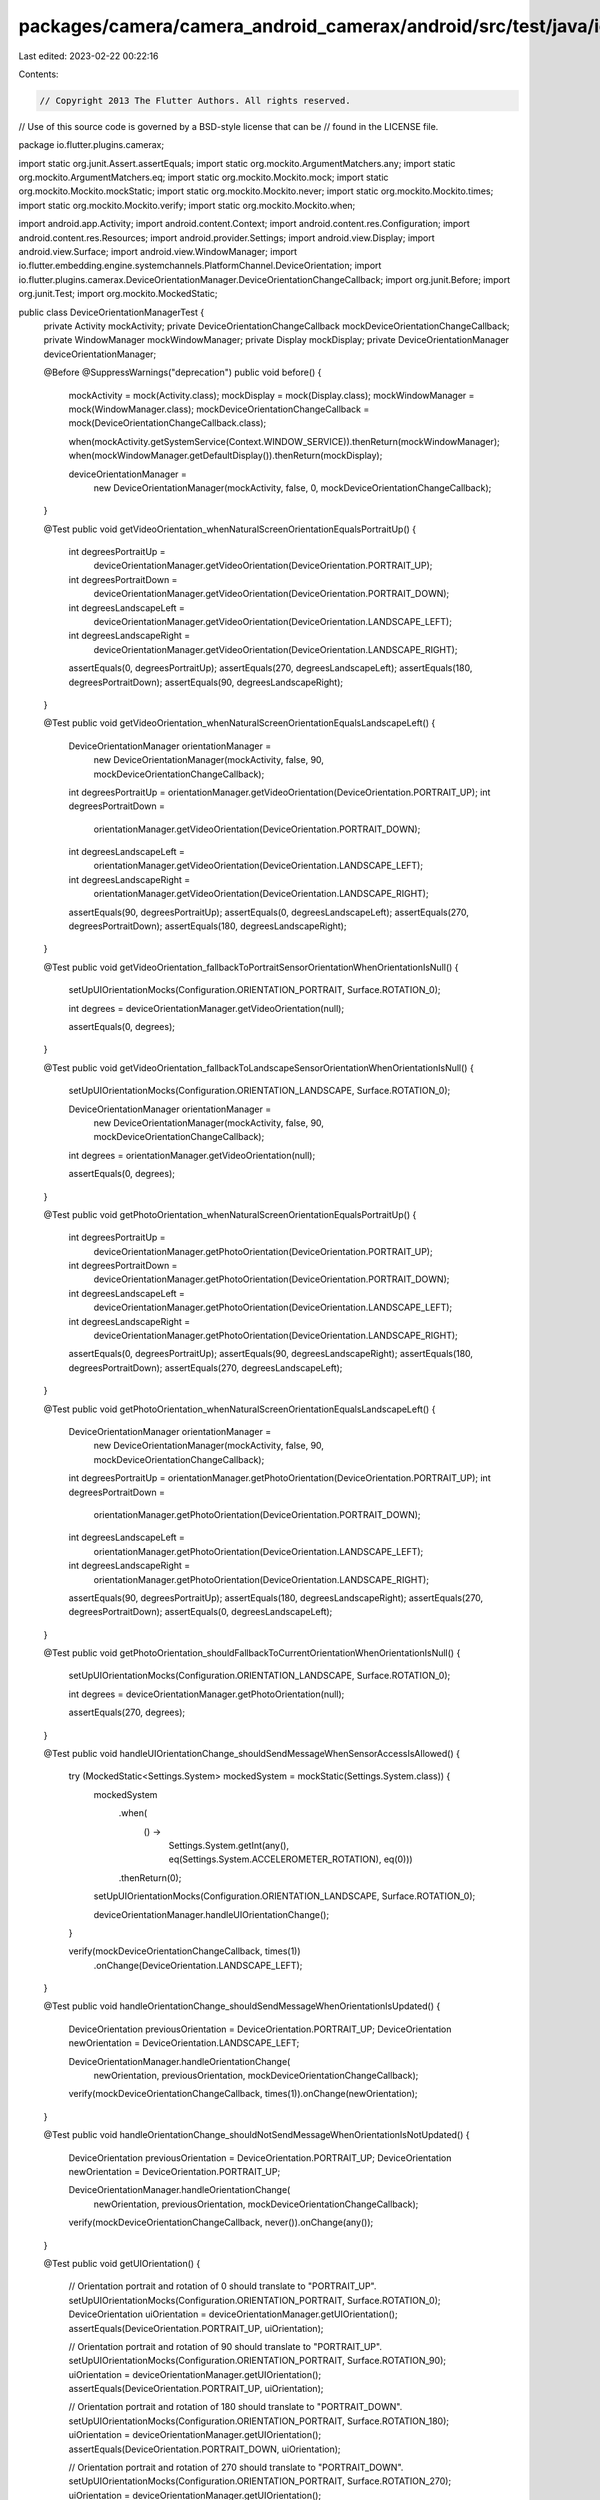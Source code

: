 packages/camera/camera_android_camerax/android/src/test/java/io/flutter/plugins/camerax/DeviceOrientationManagerTest.java
=========================================================================================================================

Last edited: 2023-02-22 00:22:16

Contents:

.. code-block:: java

    // Copyright 2013 The Flutter Authors. All rights reserved.
// Use of this source code is governed by a BSD-style license that can be
// found in the LICENSE file.

package io.flutter.plugins.camerax;

import static org.junit.Assert.assertEquals;
import static org.mockito.ArgumentMatchers.any;
import static org.mockito.ArgumentMatchers.eq;
import static org.mockito.Mockito.mock;
import static org.mockito.Mockito.mockStatic;
import static org.mockito.Mockito.never;
import static org.mockito.Mockito.times;
import static org.mockito.Mockito.verify;
import static org.mockito.Mockito.when;

import android.app.Activity;
import android.content.Context;
import android.content.res.Configuration;
import android.content.res.Resources;
import android.provider.Settings;
import android.view.Display;
import android.view.Surface;
import android.view.WindowManager;
import io.flutter.embedding.engine.systemchannels.PlatformChannel.DeviceOrientation;
import io.flutter.plugins.camerax.DeviceOrientationManager.DeviceOrientationChangeCallback;
import org.junit.Before;
import org.junit.Test;
import org.mockito.MockedStatic;

public class DeviceOrientationManagerTest {
  private Activity mockActivity;
  private DeviceOrientationChangeCallback mockDeviceOrientationChangeCallback;
  private WindowManager mockWindowManager;
  private Display mockDisplay;
  private DeviceOrientationManager deviceOrientationManager;

  @Before
  @SuppressWarnings("deprecation")
  public void before() {
    mockActivity = mock(Activity.class);
    mockDisplay = mock(Display.class);
    mockWindowManager = mock(WindowManager.class);
    mockDeviceOrientationChangeCallback = mock(DeviceOrientationChangeCallback.class);

    when(mockActivity.getSystemService(Context.WINDOW_SERVICE)).thenReturn(mockWindowManager);
    when(mockWindowManager.getDefaultDisplay()).thenReturn(mockDisplay);

    deviceOrientationManager =
        new DeviceOrientationManager(mockActivity, false, 0, mockDeviceOrientationChangeCallback);
  }

  @Test
  public void getVideoOrientation_whenNaturalScreenOrientationEqualsPortraitUp() {
    int degreesPortraitUp =
        deviceOrientationManager.getVideoOrientation(DeviceOrientation.PORTRAIT_UP);
    int degreesPortraitDown =
        deviceOrientationManager.getVideoOrientation(DeviceOrientation.PORTRAIT_DOWN);
    int degreesLandscapeLeft =
        deviceOrientationManager.getVideoOrientation(DeviceOrientation.LANDSCAPE_LEFT);
    int degreesLandscapeRight =
        deviceOrientationManager.getVideoOrientation(DeviceOrientation.LANDSCAPE_RIGHT);

    assertEquals(0, degreesPortraitUp);
    assertEquals(270, degreesLandscapeLeft);
    assertEquals(180, degreesPortraitDown);
    assertEquals(90, degreesLandscapeRight);
  }

  @Test
  public void getVideoOrientation_whenNaturalScreenOrientationEqualsLandscapeLeft() {
    DeviceOrientationManager orientationManager =
        new DeviceOrientationManager(mockActivity, false, 90, mockDeviceOrientationChangeCallback);

    int degreesPortraitUp = orientationManager.getVideoOrientation(DeviceOrientation.PORTRAIT_UP);
    int degreesPortraitDown =
        orientationManager.getVideoOrientation(DeviceOrientation.PORTRAIT_DOWN);
    int degreesLandscapeLeft =
        orientationManager.getVideoOrientation(DeviceOrientation.LANDSCAPE_LEFT);
    int degreesLandscapeRight =
        orientationManager.getVideoOrientation(DeviceOrientation.LANDSCAPE_RIGHT);

    assertEquals(90, degreesPortraitUp);
    assertEquals(0, degreesLandscapeLeft);
    assertEquals(270, degreesPortraitDown);
    assertEquals(180, degreesLandscapeRight);
  }

  @Test
  public void getVideoOrientation_fallbackToPortraitSensorOrientationWhenOrientationIsNull() {
    setUpUIOrientationMocks(Configuration.ORIENTATION_PORTRAIT, Surface.ROTATION_0);

    int degrees = deviceOrientationManager.getVideoOrientation(null);

    assertEquals(0, degrees);
  }

  @Test
  public void getVideoOrientation_fallbackToLandscapeSensorOrientationWhenOrientationIsNull() {
    setUpUIOrientationMocks(Configuration.ORIENTATION_LANDSCAPE, Surface.ROTATION_0);

    DeviceOrientationManager orientationManager =
        new DeviceOrientationManager(mockActivity, false, 90, mockDeviceOrientationChangeCallback);

    int degrees = orientationManager.getVideoOrientation(null);

    assertEquals(0, degrees);
  }

  @Test
  public void getPhotoOrientation_whenNaturalScreenOrientationEqualsPortraitUp() {
    int degreesPortraitUp =
        deviceOrientationManager.getPhotoOrientation(DeviceOrientation.PORTRAIT_UP);
    int degreesPortraitDown =
        deviceOrientationManager.getPhotoOrientation(DeviceOrientation.PORTRAIT_DOWN);
    int degreesLandscapeLeft =
        deviceOrientationManager.getPhotoOrientation(DeviceOrientation.LANDSCAPE_LEFT);
    int degreesLandscapeRight =
        deviceOrientationManager.getPhotoOrientation(DeviceOrientation.LANDSCAPE_RIGHT);

    assertEquals(0, degreesPortraitUp);
    assertEquals(90, degreesLandscapeRight);
    assertEquals(180, degreesPortraitDown);
    assertEquals(270, degreesLandscapeLeft);
  }

  @Test
  public void getPhotoOrientation_whenNaturalScreenOrientationEqualsLandscapeLeft() {
    DeviceOrientationManager orientationManager =
        new DeviceOrientationManager(mockActivity, false, 90, mockDeviceOrientationChangeCallback);

    int degreesPortraitUp = orientationManager.getPhotoOrientation(DeviceOrientation.PORTRAIT_UP);
    int degreesPortraitDown =
        orientationManager.getPhotoOrientation(DeviceOrientation.PORTRAIT_DOWN);
    int degreesLandscapeLeft =
        orientationManager.getPhotoOrientation(DeviceOrientation.LANDSCAPE_LEFT);
    int degreesLandscapeRight =
        orientationManager.getPhotoOrientation(DeviceOrientation.LANDSCAPE_RIGHT);

    assertEquals(90, degreesPortraitUp);
    assertEquals(180, degreesLandscapeRight);
    assertEquals(270, degreesPortraitDown);
    assertEquals(0, degreesLandscapeLeft);
  }

  @Test
  public void getPhotoOrientation_shouldFallbackToCurrentOrientationWhenOrientationIsNull() {
    setUpUIOrientationMocks(Configuration.ORIENTATION_LANDSCAPE, Surface.ROTATION_0);

    int degrees = deviceOrientationManager.getPhotoOrientation(null);

    assertEquals(270, degrees);
  }

  @Test
  public void handleUIOrientationChange_shouldSendMessageWhenSensorAccessIsAllowed() {
    try (MockedStatic<Settings.System> mockedSystem = mockStatic(Settings.System.class)) {
      mockedSystem
          .when(
              () ->
                  Settings.System.getInt(any(), eq(Settings.System.ACCELEROMETER_ROTATION), eq(0)))
          .thenReturn(0);
      setUpUIOrientationMocks(Configuration.ORIENTATION_LANDSCAPE, Surface.ROTATION_0);

      deviceOrientationManager.handleUIOrientationChange();
    }

    verify(mockDeviceOrientationChangeCallback, times(1))
        .onChange(DeviceOrientation.LANDSCAPE_LEFT);
  }

  @Test
  public void handleOrientationChange_shouldSendMessageWhenOrientationIsUpdated() {
    DeviceOrientation previousOrientation = DeviceOrientation.PORTRAIT_UP;
    DeviceOrientation newOrientation = DeviceOrientation.LANDSCAPE_LEFT;

    DeviceOrientationManager.handleOrientationChange(
        newOrientation, previousOrientation, mockDeviceOrientationChangeCallback);

    verify(mockDeviceOrientationChangeCallback, times(1)).onChange(newOrientation);
  }

  @Test
  public void handleOrientationChange_shouldNotSendMessageWhenOrientationIsNotUpdated() {
    DeviceOrientation previousOrientation = DeviceOrientation.PORTRAIT_UP;
    DeviceOrientation newOrientation = DeviceOrientation.PORTRAIT_UP;

    DeviceOrientationManager.handleOrientationChange(
        newOrientation, previousOrientation, mockDeviceOrientationChangeCallback);

    verify(mockDeviceOrientationChangeCallback, never()).onChange(any());
  }

  @Test
  public void getUIOrientation() {
    // Orientation portrait and rotation of 0 should translate to "PORTRAIT_UP".
    setUpUIOrientationMocks(Configuration.ORIENTATION_PORTRAIT, Surface.ROTATION_0);
    DeviceOrientation uiOrientation = deviceOrientationManager.getUIOrientation();
    assertEquals(DeviceOrientation.PORTRAIT_UP, uiOrientation);

    // Orientation portrait and rotation of 90 should translate to "PORTRAIT_UP".
    setUpUIOrientationMocks(Configuration.ORIENTATION_PORTRAIT, Surface.ROTATION_90);
    uiOrientation = deviceOrientationManager.getUIOrientation();
    assertEquals(DeviceOrientation.PORTRAIT_UP, uiOrientation);

    // Orientation portrait and rotation of 180 should translate to "PORTRAIT_DOWN".
    setUpUIOrientationMocks(Configuration.ORIENTATION_PORTRAIT, Surface.ROTATION_180);
    uiOrientation = deviceOrientationManager.getUIOrientation();
    assertEquals(DeviceOrientation.PORTRAIT_DOWN, uiOrientation);

    // Orientation portrait and rotation of 270 should translate to "PORTRAIT_DOWN".
    setUpUIOrientationMocks(Configuration.ORIENTATION_PORTRAIT, Surface.ROTATION_270);
    uiOrientation = deviceOrientationManager.getUIOrientation();
    assertEquals(DeviceOrientation.PORTRAIT_DOWN, uiOrientation);

    // Orientation landscape and rotation of 0 should translate to "LANDSCAPE_LEFT".
    setUpUIOrientationMocks(Configuration.ORIENTATION_LANDSCAPE, Surface.ROTATION_0);
    uiOrientation = deviceOrientationManager.getUIOrientation();
    assertEquals(DeviceOrientation.LANDSCAPE_LEFT, uiOrientation);

    // Orientation landscape and rotation of 90 should translate to "LANDSCAPE_LEFT".
    setUpUIOrientationMocks(Configuration.ORIENTATION_LANDSCAPE, Surface.ROTATION_90);
    uiOrientation = deviceOrientationManager.getUIOrientation();
    assertEquals(DeviceOrientation.LANDSCAPE_LEFT, uiOrientation);

    // Orientation landscape and rotation of 180 should translate to "LANDSCAPE_RIGHT".
    setUpUIOrientationMocks(Configuration.ORIENTATION_LANDSCAPE, Surface.ROTATION_180);
    uiOrientation = deviceOrientationManager.getUIOrientation();
    assertEquals(DeviceOrientation.LANDSCAPE_RIGHT, uiOrientation);

    // Orientation landscape and rotation of 270 should translate to "LANDSCAPE_RIGHT".
    setUpUIOrientationMocks(Configuration.ORIENTATION_LANDSCAPE, Surface.ROTATION_270);
    uiOrientation = deviceOrientationManager.getUIOrientation();
    assertEquals(DeviceOrientation.LANDSCAPE_RIGHT, uiOrientation);

    // Orientation undefined should default to "PORTRAIT_UP".
    setUpUIOrientationMocks(Configuration.ORIENTATION_UNDEFINED, Surface.ROTATION_0);
    uiOrientation = deviceOrientationManager.getUIOrientation();
    assertEquals(DeviceOrientation.PORTRAIT_UP, uiOrientation);
  }

  @Test
  public void getDeviceDefaultOrientation() {
    setUpUIOrientationMocks(Configuration.ORIENTATION_PORTRAIT, Surface.ROTATION_0);
    int orientation = deviceOrientationManager.getDeviceDefaultOrientation();
    assertEquals(Configuration.ORIENTATION_PORTRAIT, orientation);

    setUpUIOrientationMocks(Configuration.ORIENTATION_PORTRAIT, Surface.ROTATION_180);
    orientation = deviceOrientationManager.getDeviceDefaultOrientation();
    assertEquals(Configuration.ORIENTATION_PORTRAIT, orientation);

    setUpUIOrientationMocks(Configuration.ORIENTATION_PORTRAIT, Surface.ROTATION_90);
    orientation = deviceOrientationManager.getDeviceDefaultOrientation();
    assertEquals(Configuration.ORIENTATION_LANDSCAPE, orientation);

    setUpUIOrientationMocks(Configuration.ORIENTATION_PORTRAIT, Surface.ROTATION_270);
    orientation = deviceOrientationManager.getDeviceDefaultOrientation();
    assertEquals(Configuration.ORIENTATION_LANDSCAPE, orientation);

    setUpUIOrientationMocks(Configuration.ORIENTATION_LANDSCAPE, Surface.ROTATION_0);
    orientation = deviceOrientationManager.getDeviceDefaultOrientation();
    assertEquals(Configuration.ORIENTATION_LANDSCAPE, orientation);

    setUpUIOrientationMocks(Configuration.ORIENTATION_LANDSCAPE, Surface.ROTATION_180);
    orientation = deviceOrientationManager.getDeviceDefaultOrientation();
    assertEquals(Configuration.ORIENTATION_LANDSCAPE, orientation);

    setUpUIOrientationMocks(Configuration.ORIENTATION_LANDSCAPE, Surface.ROTATION_90);
    orientation = deviceOrientationManager.getDeviceDefaultOrientation();
    assertEquals(Configuration.ORIENTATION_PORTRAIT, orientation);

    setUpUIOrientationMocks(Configuration.ORIENTATION_LANDSCAPE, Surface.ROTATION_270);
    orientation = deviceOrientationManager.getDeviceDefaultOrientation();
    assertEquals(Configuration.ORIENTATION_PORTRAIT, orientation);
  }

  @Test
  public void calculateSensorOrientation() {
    setUpUIOrientationMocks(Configuration.ORIENTATION_PORTRAIT, Surface.ROTATION_0);
    DeviceOrientation orientation = deviceOrientationManager.calculateSensorOrientation(0);
    assertEquals(DeviceOrientation.PORTRAIT_UP, orientation);

    setUpUIOrientationMocks(Configuration.ORIENTATION_PORTRAIT, Surface.ROTATION_0);
    orientation = deviceOrientationManager.calculateSensorOrientation(90);
    assertEquals(DeviceOrientation.LANDSCAPE_LEFT, orientation);

    setUpUIOrientationMocks(Configuration.ORIENTATION_PORTRAIT, Surface.ROTATION_0);
    orientation = deviceOrientationManager.calculateSensorOrientation(180);
    assertEquals(DeviceOrientation.PORTRAIT_DOWN, orientation);

    setUpUIOrientationMocks(Configuration.ORIENTATION_PORTRAIT, Surface.ROTATION_0);
    orientation = deviceOrientationManager.calculateSensorOrientation(270);
    assertEquals(DeviceOrientation.LANDSCAPE_RIGHT, orientation);
  }

  private void setUpUIOrientationMocks(int orientation, int rotation) {
    Resources mockResources = mock(Resources.class);
    Configuration mockConfiguration = mock(Configuration.class);

    when(mockDisplay.getRotation()).thenReturn(rotation);

    mockConfiguration.orientation = orientation;
    when(mockActivity.getResources()).thenReturn(mockResources);
    when(mockResources.getConfiguration()).thenReturn(mockConfiguration);
  }

  @Test
  public void getDisplayTest() {
    Display display = deviceOrientationManager.getDisplay();

    assertEquals(mockDisplay, display);
  }
}


